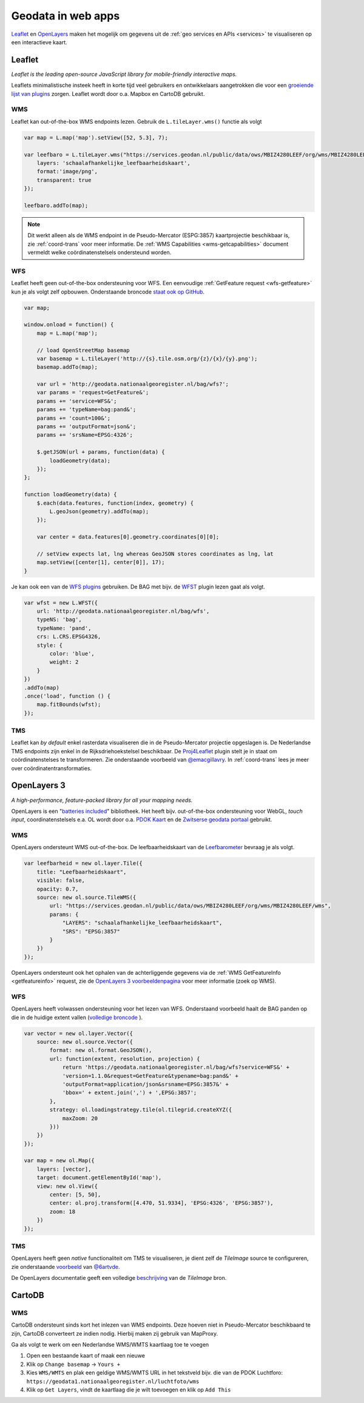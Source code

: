 .. _webapps:

###################
Geodata in web apps
###################

`Leaflet <http://leafletjs.com/>`_ en `OpenLayers <http://openlayers.org/>`_ maken het mogelijk om gegevens uit de :ref:`geo services en APIs <services>` te visualiseren op een interactieve kaart.

*******
Leaflet
*******

*Leaflet is the leading open-source JavaScript library for mobile-friendly interactive maps.*

Leaflets minimalistische insteek heeft in korte tijd veel gebruikers en ontwikkelaars aangetrokken die voor een `groeiende lijst van plugins <http://leafletjs.com/plugins.html>`_ zorgen. Leaflet wordt door o.a. Mapbox en CartoDB gebruikt.

WMS
===

Leaflet kan out-of-the-box WMS endpoints lezen. Gebruik de ``L.tileLayer.wms()`` functie als volgt

.. code-block:: javascript

    var map = L.map('map').setView([52, 5.3], 7);

    var leefbaro = L.tileLayer.wms("https://services.geodan.nl/public/data/ows/MBIZ4280LEEF/org/wms/MBIZ4280LEEF/wms", {
        layers: 'schaalafhankelijke_leefbaarheidskaart',
        format:'image/png',
        transparent: true
    });

    leefbaro.addTo(map);  

.. NOTE:: Dit werkt alleen als de WMS endpoint in de Pseudo-Mercator (ESPG:3857) kaartprojectie beschikbaar is, zie :ref:`coord-trans` voor meer informatie. De :ref:`WMS Capabilities <wms-getcapabilities>` document vermeldt welke coördinatenstelsels ondersteund worden.

WFS
===

Leaflet heeft geen out-of-the-box ondersteuning voor WFS. Een eenvoudige :ref:`GetFeature request <wfs-getfeature>` kun je als volgt zelf opbouwen. Onderstaande broncode `staat ook op GitHub <https://github.com/Geonovum/PDOK-NGR-documentatie/blob/gh-pages/examples/quickstart-leaflet.html>`_.

.. code-block:: javascript

    var map;

    window.onload = function() {
        map = L.map('map');
        
        // load OpenStreetMap basemap
        var basemap = L.tileLayer('http://{s}.tile.osm.org/{z}/{x}/{y}.png');
        basemap.addTo(map);

        var url = 'http://geodata.nationaalgeoregister.nl/bag/wfs?';
        var params = 'request=GetFeature&';
        params += 'service=WFS&';
        params += 'typeName=bag:pand&';
        params += 'count=100&';
        params += 'outputFormat=json&';
        params += 'srsName=EPSG:4326';

        $.getJSON(url + params, function(data) {
            loadGeometry(data);
        });
    };

    function loadGeometry(data) {
        $.each(data.features, function(index, geometry) {
            L.geoJson(geometry).addTo(map);
        });

        var center = data.features[0].geometry.coordinates[0][0];

        // setView expects lat, lng whereas GeoJSON stores coordinates as lng, lat
        map.setView([center[1], center[0]], 17);
    }

Je kan ook een van de `WFS plugins <http://leafletjs.com/plugins.html>`_ gebruiken. De BAG met bijv. de `WFST <https://github.com/Flexberry/Leaflet-WFST>`_ plugin lezen gaat als volgt.

.. code-block:: javascript

    var wfst = new L.WFST({
        url: 'http://geodata.nationaalgeoregister.nl/bag/wfs',
        typeNS: 'bag',
        typeName: 'pand',
        crs: L.CRS.EPSG4326,
        style: {
            color: 'blue',
            weight: 2
        }
    })
    .addTo(map) 
    .once('load', function () {
        map.fitBounds(wfst);
    });

TMS
===

Leaflet kan *by default* enkel rasterdata visualiseren die in de Pseudo-Mercator projectie opgeslagen is. De Nederlandse TMS endpoints zijn enkel in de Rijksdriehoekstelsel beschikbaar. De `Proj4Leaflet <http://kartena.github.io/Proj4Leaflet/>`_ plugin stelt je in staat om coördinatenstelses te transformeren. Zie onderstaande voorbeeld van `@emacgillavry <https://github.com/emacgillavry/PDOK-Leaflet/>`_. In :ref:`coord-trans` lees je meer over coördinatentransformaties.

.. code-block:: javascript
    :linenos:

    // Resoluties (pixels per meter) van de zoomniveaus:
    var res = [3440.640, 1720.320, 860.160, 430.080, 215.040, 107.520, 53.760, 26.880, 13.440, 6.720, 3.360, 1.680, 0.840, 0.420];

    // Juiste projectieparameters voor Rijksdriehoekstelsel (EPSG:28992):
    var RD = L.CRS.proj4js('EPSG:28992', '+proj=sterea +lat_0=52.15616055555555 +lon_0=5.38763888888889 +k=0.9999079 +x_0=155000 +y_0=463000 +ellps=bessel +units=m +towgs84=565.2369,50.0087,465.658,-0.406857330322398,0.350732676542563,-1.8703473836068,4.0812 +no_defs', new L.Transformation(1, 285401.920, -1, 903401.920));
    RD.scale = function(zoom) {
        return 1 / res[zoom];
    };
    var map = new L.Map('map', {
      continuousWorld: true,
      crs: RD,
      layers: [
        new L.TileLayer('http://geodata.nationaalgeoregister.nl/tms/1.0.0/brtachtergrondkaart/{z}/{x}/{y}.png', {
            tms: true,
            minZoom: 3,
            maxZoom: 13,
            attribution: 'Kaartgegevens: © <a href="http://www.cbs.nl">CBS</a>, <a href="http://www.kadaster.nl">Kadaster</a>, <a href="http://openstreetmap.org">OpenStreetMap</a><span class="printhide">-auteurs (<a href="http://creativecommons.org/licenses/by-sa/2.0/">CC-BY-SA</a>).</span>',
            continuousWorld: true
        })
      ],
      center: new L.LatLng(53.219231,6.57537),
      zoom: 7
    });

************
OpenLayers 3
************

*A high-performance, feature-packed library for all your mapping needs.*

OpenLayers is een "`batteries included <http://openlayers.org/en/v3.12.1/examples/>`_" bibliotheek. Het heeft bijv. out-of-the-box ondersteuning voor WebGL, *touch input*, coordinatenstelsels e.a. OL wordt door o.a. `PDOK Kaart <http://kaart.pdok.nl/>`_ en de `Zwitserse geodata portaal <https://map.geo.admin.ch>`_ gebruikt. 

WMS
===

OpenLayers ondersteunt WMS out-of-the-box. De leefbaarheidskaart van de `Leefbarometer <http://www.leefbaarometer.nl/home.php>`_ bevraag je als volgt. 

.. code-block:: javascript

    var leefbarheid = new ol.layer.Tile({
        title: "Leefbaarheidskaart",
        visible: false,
        opacity: 0.7,
        source: new ol.source.TileWMS({
            url: "https://services.geodan.nl/public/data/ows/MBIZ4280LEEF/org/wms/MBIZ4280LEEF/wms",
            params: {
                "LAYERS": "schaalafhankelijke_leefbaarheidskaart",
                "SRS": "EPSG:3857"
            }
        })
    });

OpenLayers ondersteunt ook het ophalen van de achterliggende gegevens via de :ref:`WMS GetFeatureInfo <getfeatureinfo>` request, zie de `OpenLayers 3 voorbeeldenpagina <http://openlayers.org/en/v3.12.1/examples/>`_ voor meer informatie (zoek op WMS). 

WFS
===

OpenLayers heeft volwassen ondersteuning voor het lezen van WFS. Onderstaand voorbeeld haalt de BAG panden op die in de huidige extent vallen (`volledige broncode <http://openlayers.org/en/v3.12.1/examples/vector-wfs.html>`_ ).

.. code-block:: javascript

    var vector = new ol.layer.Vector({
        source: new ol.source.Vector({
            format: new ol.format.GeoJSON(),
            url: function(extent, resolution, projection) {
                return 'https://geodata.nationaalgeoregister.nl/bag/wfs?service=WFS&' +
                'version=1.1.0&request=GetFeature&typename=bag:pand&' +
                'outputFormat=application/json&srsname=EPSG:3857&' +
                'bbox=' + extent.join(',') + ',EPSG:3857';
            },
            strategy: ol.loadingstrategy.tile(ol.tilegrid.createXYZ({
                maxZoom: 20
            }))
        })
    });

    var map = new ol.Map({
        layers: [vector],
        target: document.getElementById('map'),
        view: new ol.View({
            center: [5, 50],
            center: ol.proj.transform([4.470, 51.9334], 'EPSG:4326', 'EPSG:3857'),
            zoom: 18
        })
    });

TMS
===

OpenLayers heeft geen *native* functionaliteit om TMS te visualiseren, je dient zelf de `TileImage` source te configureren, zie onderstaande `voorbeeld <https://github.com/bartvde/PDOK-OpenLayers3>`_ van `@6artvde <https://twitter.com/6artvde>`_.

.. code-block:: javascript
    :linenos:

    var extent = [-285401.92,22598.08,595401.9199999999,903401.9199999999];
    var resolutions = [3440.640, 1720.320, 860.160, 430.080, 215.040, 107.520, 53.760, 26.880, 13.440, 6.720, 3.360, 1.680, 0.840, 0.420];
    var projection = new ol.proj.Projection({code:'EPSG:28992', units:'m', extent: extent});

    var url = 'http://geodata.nationaalgeoregister.nl/tms/1.0.0/brtachtergrondkaart/';

    var tileUrlFunction = function(tileCoord, pixelRatio, projection) {
      var zxy = tileCoord;
      if (zxy[1] < 0 || zxy[2] < 0) {
        return "";
      }
      return url +
        zxy[0].toString()+'/'+ zxy[1].toString() +'/'+
        zxy[2].toString() +'.png';
    };

    var map = new ol.Map({
      target: 'map',
      layers:  [
        new ol.layer.Tile({
          source: new ol.source.TileImage({
            projection: projection,
            tileGrid: new ol.tilegrid.TileGrid({
              origin: [-285401.92,22598.08],
              resolutions: resolutions
            }),
            tileUrlFunction: tileUrlFunction
          })
        })
      ],
      view: new ol.View({
        minZoom: 3,
        maxZoom: 13,
        projection: projection,
        center: [150000, 450000],
        zoom: 3
      })
    });

De OpenLayers documentatie geeft een volledige `beschrijving <http://openlayers.org/en/v3.0.0/apidoc/ol.source.TileImage.html>`_ van de `TileImage` bron.


*******
CartoDB
*******

WMS
===

CartoDB ondersteunt sinds kort het inlezen van WMS endpoints. Deze hoeven niet in Pseudo-Mercator beschikbaard te zijn, CartoDB converteert ze indien nodig. Hierbij maken zij gebruik van MapProxy. 

Ga als volgt te werk om een Nederlandse WMS/WMTS kaartlaag toe te voegen

1. Open een bestaande kaart of maak een nieuwe
2. Klik op ``Change basemap`` -> ``Yours +``
3. Kies ``WMS/WMTS`` en plak een geldige WMS/WMTS URL in het tekstveld bijv. die van de PDOK Luchtforo: ``https://geodata1.nationaalgeoregister.nl/luchtfoto/wms``
4. Klik op ``Get Layers``, vindt de kaartlaag die je wilt toevoegen en klik op ``Add This``
